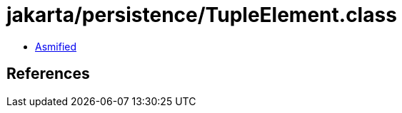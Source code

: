 = jakarta/persistence/TupleElement.class

 - link:TupleElement-asmified.java[Asmified]

== References

